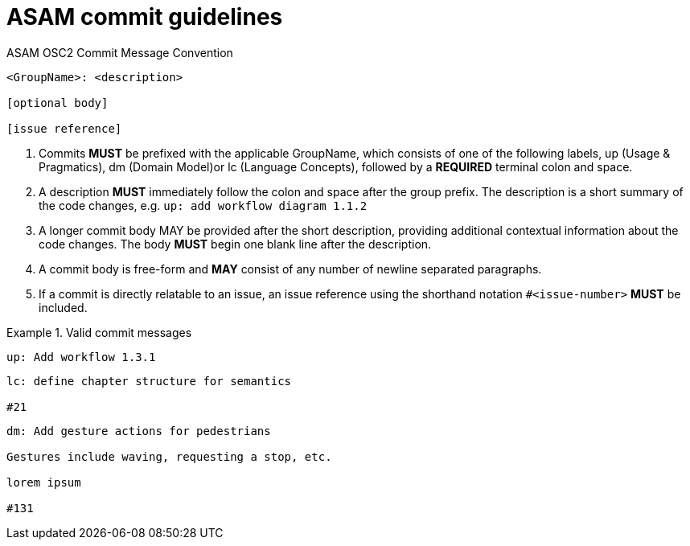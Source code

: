 = ASAM commit guidelines
:description: Git and GitLab commit guidelines
:keywords: gitlab,commit,guidelines

.ASAM OSC2 Commit Message Convention
----
<GroupName>: <description>

[optional body]

[issue reference]
----
. Commits *MUST* be prefixed with the applicable GroupName, which consists of one of the following labels, up (Usage & Pragmatics), dm (Domain Model)or lc (Language Concepts), followed by a *REQUIRED* terminal colon and space.
. A description *MUST* immediately follow the colon and space after the group prefix.
The description is a short summary of the code changes, e.g. ``up: add workflow diagram 1.1.2``
. A longer commit body MAY be provided after the short description, providing additional contextual information about the code changes.
The body *MUST* begin one blank line after the description.
. A commit body is free-form and *MAY* consist of any number of newline separated paragraphs.
. If a commit is directly relatable to an issue, an issue reference using the shorthand notation ``#<issue-number>`` *MUST* be included.

.Valid commit messages
====
----
up: Add workflow 1.3.1
----
----
lc: define chapter structure for semantics

#21
----
----
dm: Add gesture actions for pedestrians

Gestures include waving, requesting a stop, etc.

lorem ipsum

#131
----
====
